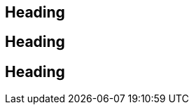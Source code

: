 [discrete]
== Heading

:leveloffset: 1

[discrete]
= Heading

:leveloffset: -1

[discrete]
== Heading
